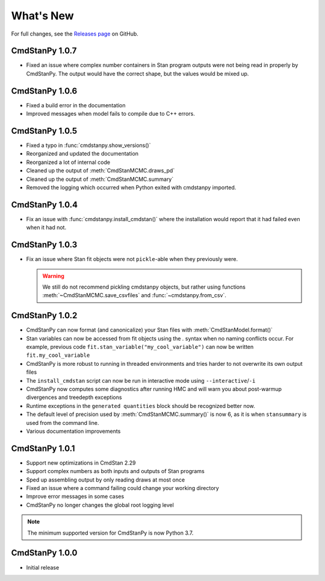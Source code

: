 .. py:currentmodule:: cmdstanpy

.. NOTE FOR MAINTAINERS: This should be updated just before the release action is run, not every PR.

What's New
==========

For full changes, see the `Releases page <https://github.com/stan-dev/cmdstanpy/releases>`__ on GitHub.

CmdStanPy 1.0.7
---------------

- Fixed an issue where complex number containers in Stan program outputs were not being read in properly by CmdStanPy. The output would have the correct shape, but the values would be mixed up.

CmdStanPy 1.0.6
---------------

- Fixed a build error in the documentation
- Improved messages when model fails to compile due to C++ errors.

CmdStanPy 1.0.5
---------------

- Fixed a typo in :func:`cmdstanpy.show_versions()`
- Reorganized and updated the documentation
- Reorganized a lot of internal code
- Cleaned up the output of :meth:`CmdStanMCMC.draws_pd`
- Cleaned up the output of :meth:`CmdStanMCMC.summary`
- Removed the logging which occurred when Python exited with cmdstanpy imported.

CmdStanPy 1.0.4
---------------

- Fix an issue with :func:`cmdstanpy.install_cmdstan()` where the installation would report that it had failed even when it had not.

CmdStanPy 1.0.3
---------------

- Fix an issue where Stan fit objects were not ``pickle``-able when they previously were.

  .. warning::
      We still do not recommend pickling cmdstanpy objects, but rather using functions :meth:`~CmdStanMCMC.save_csvfiles` and :func:`~cmdstanpy.from_csv`.

CmdStanPy 1.0.2
---------------

- CmdStanPy can now format (and canonicalize) your Stan files with :meth:`CmdStanModel.format()`
- Stan variables can now be accessed from fit objects using the `.` syntax when no naming conflicts occur. For example, previous code ``fit.stan_variable("my_cool_variable")`` can now be written ``fit.my_cool_variable``
- CmdStanPy is more robust to running in threaded environments and tries harder to not overwrite its own output files
- The ``install_cmdstan`` script can now be run in interactive mode using ``--interactive``/``-i``
- CmdStanPy now computes some diagnostics after running HMC and will warn you about post-warmup divergences and treedepth exceptions
- Runtime exceptions in the ``generated quantities`` block should be recognized better now.
- The default level of precision used by :meth:`CmdStanMCMC.summary()` is now 6, as it is when ``stansummary`` is used from the command line.\
- Various documentation improvements


CmdStanPy 1.0.1
---------------

- Support new optimizations in CmdStan 2.29
- Support complex numbers as both inputs and outputs of Stan programs
- Sped up assembling output by only reading draws at most once
- Fixed an issue where a command failing could change your working directory
- Improve error messages in some cases
- CmdStanPy no longer changes the global root logging level

.. note::
    The minimum supported version for CmdStanPy is now Python 3.7.


CmdStanPy 1.0.0
---------------

- Initial release
